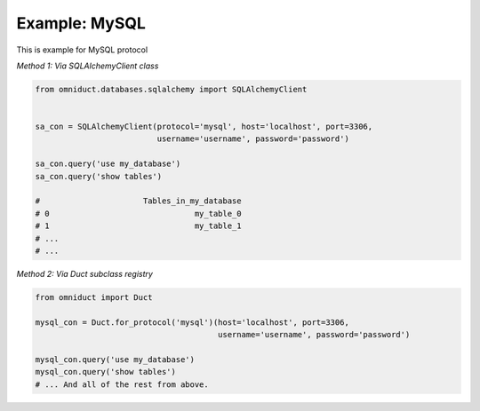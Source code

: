 Example: MySQL
=================

This is example for MySQL protocol

*Method 1: Via SQLAlchemyClient class*

.. code-block:: python

    from omniduct.databases.sqlalchemy import SQLAlchemyClient


    sa_con = SQLAlchemyClient(protocol='mysql', host='localhost', port=3306,
                              username='username', password='password')

    sa_con.query('use my_database')
    sa_con.query('show tables')

    #                      Tables_in_my_database
    # 0                               my_table_0
    # 1                               my_table_1
    # ...
    # ...


*Method 2: Via Duct subclass registry*

.. code-block:: python

    from omniduct import Duct

    mysql_con = Duct.for_protocol('mysql')(host='localhost', port=3306,
                                           username='username', password='password')

    mysql_con.query('use my_database')
    mysql_con.query('show tables')
    # ... And all of the rest from above.

